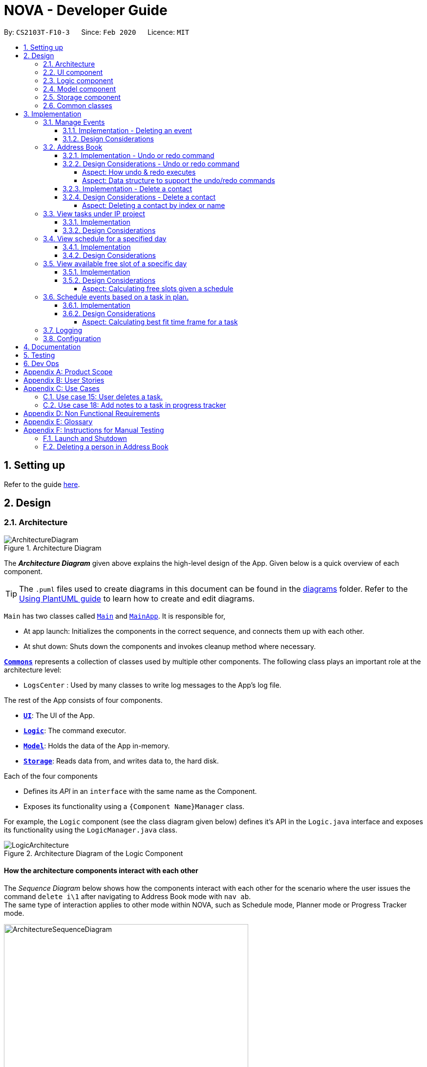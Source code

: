 = NOVA - Developer Guide
:site-section: DeveloperGuide
:toc:
:toc-title:
:toc-placement: preamble
:toclevels: 4
:sectnums:
:imagesDir: images
:stylesDir: stylesheets
:xrefstyle: full
ifdef::env-github[]
:tip-caption: :bulb:
:note-caption: :information_source:
:warning-caption: :warning:
endif::[]

:repoURL: https://github.com/AY1920S2-CS2103T-F10-3/main

By: `CS2103T-F10-3`      Since: `Feb 2020`      Licence: `MIT`

== Setting up

Refer to the guide <<SettingUp#, here>>.

== Design

[[Design-Architecture]]
=== Architecture

.Architecture Diagram
image::ArchitectureDiagram.png[]

The *_Architecture Diagram_* given above explains the high-level design of the App. Given below is a quick overview of each component.

[TIP]
The `.puml` files used to create diagrams in this document can be found in the link:{repoURL}/docs/diagrams/[diagrams] folder.
Refer to the <<UsingPlantUml#, Using PlantUML guide>> to learn how to create and edit diagrams.

`Main` has two classes called link:{repoURL}/src/main/java/seedu/address/Main.java[`Main`] and link:{repoURL}/src/main/java/seedu/address/MainApp.java[`MainApp`]. It is responsible for,

* At app launch: Initializes the components in the correct sequence, and connects them up with each other.
* At shut down: Shuts down the components and invokes cleanup method where necessary.

<<Design-Commons,*`Commons`*>> represents a collection of classes used by multiple other components.
The following class plays an important role at the architecture level:

* `LogsCenter` : Used by many classes to write log messages to the App's log file.

The rest of the App consists of four components.

* <<Design-Ui,*`UI`*>>: The UI of the App.
* <<Design-Logic,*`Logic`*>>: The command executor.
* <<Design-Model,*`Model`*>>: Holds the data of the App in-memory.
* <<Design-Storage,*`Storage`*>>: Reads data from, and writes data to, the hard disk.

Each of the four components

* Defines its _API_ in an `interface` with the same name as the Component.
* Exposes its functionality using a `{Component Name}Manager` class.

For example, the `Logic` component (see the class diagram given below) defines it's API in the `Logic.java` interface and exposes its functionality using the `LogicManager.java` class.

.Architecture Diagram of the Logic Component
image::LogicArchitecture.png[]

[discrete]
==== How the architecture components interact with each other

The _Sequence Diagram_ below shows how the components interact with each other for the scenario where the user issues the command `delete i\1` after navigating to Address Book mode with `nav ab`. +
The same type of interaction applies to other mode within NOVA, such as Schedule mode, Planner mode or Progress Tracker mode.

.Component interactions for `delete i\1` command
image::ArchitectureSequenceDiagram.png[width=500]

The sections below give more details of each component.

//tag::UI[]
[[Design-Ui]]
=== UI component

.Structure of the UI Component
image::UiClassDiagram.png[]

*API* : link:{repoURL}/src/main/java/seedu/address/ui/Ui.java[`Ui.java`]

The UI consists of a `MainWindow` that is made up of parts e.g.`CommandBox`, `ResultDisplay` and `HelpBox`. All these, including the `MainWindow`, inherit from the abstract `UiPart` class.

The `UI` component uses JavaFx UI framework. The layout of these UI parts are defined in matching `.fxml` files (HelpBox does not have a `.fxml` file) that are in the `src/main/resources/view` folder. For example, the layout of the link:{repoURL}/src/main/java/seedu/address/ui/MainWindow.java[`MainWindow`] is specified in link:{repoURL}/src/main/resources/view/MainWindow.fxml[`MainWindow.fxml`]

The `UI` component,

* Executes user commands using the `Logic` component.
* Listens for changes to `Model` data so that the UI can be updated with the modified data.
//end::UI[]

[[Design-Logic]]

// tag::logic[]
=== Logic component

[[fig-LogicClassDiagram]]
.Structure of the Logic Component
image::LogicClassDiagram.png[]

*API* :
link:{repoURL}/src/main/java/seedu/nova/logic/Logic.java[`Logic.java`]

.  `Logic` uses the `LogicParser` class to determine which mode the user is in when they input a command.
.  After which, the relevant parser is called (e.g. `EventParser` or `AddressBookParser`).
.  This results in a `Command` object which is executed by the `LogicManager`.
.  The command execution can affect the `Model` (e.g. adding a person).
.  The result of the command execution is encapsulated as a `CommandResult` object which is passed back to the `Ui`.
.  In addition, the `CommandResult` object can also instruct the `Ui` to perform certain actions, such as displaying help to the user.
// end::logic[]

[[Design-Model]]
=== Model component

.Structure of the Model Component
image::ModelClassDiagram.png[]

*API* : link:{repoURL}/src/main/java/seedu/nova/model/Model.java[`Model.java`]

The `Model`,

* stores a `UserPref` object that represents the user's preferences.
* stores the Address Book data.
* stores a 'Schedule' object that represents the user's schedule.
* stores a 'ProgressTracker' object that represents the user's progress in their project tasks.
* exposes an unmodifiable `ObservableList<Person>` that can be 'observed' e.g. the UI can be bound to this list so that the UI automatically updates when the data in the list change.
* does not depend on any of the other three components.

[[Design-Storage]]
=== Storage component

.Structure of the Storage Component
image::StorageClassDiagram.png[]

*API* : link:{repoURL}/src/main/java/seedu/nova/storage/Storage.java[`Storage.java`]

The `Storage` component,

* can save `UserPref` objects in json format and read it back.
* can save the Address Book data in json format and read it back.

[[Design-Commons]]
=== Common classes

Classes used by multiple components are in the `seedu.nova.commons` package.
All of the classes under `Commons` work independently.

Most notably,

* *API* : link:{repoURL}/src/main/java/seedu/nova/commons/core/index/LogsCenter.java[`LogsCenter.java`] +
The `LogsCenter` is used by NOVA to display logs when running NOVA in terminal.

* *API* : link:{repoURL}/src/main/java/seedu/nova/commons/core/index/Messages.java[`Messages.java`] +
The `Messages` is used by Address Book feature and deals with messages to display regarding Address Book.

== Implementation

This section describes some noteworthy details on how certain features are implemented.

// tag::events[]

=== Manage Events
The manage events feature handles the events of the user, including meetings, consultations, study sessions and lessons.
Users are able to:

* add events
* delete events
* add notes to events

==== Implementation - Deleting an event
The delete feature allows users to remove events from the schedule.
This feature is facilitated by `ScheduleParser`, `EventDeleteCommandParser` and `EventDeleteCommand`.
The operation is exposed in the `Model` interface as `Model#deleteEvent()`.

Given below is an example usage scenario and how the delete mechanism behaves at each step.

1. The user does `view t\2020-03-20` to view their events on 20th March 2020.

2. The user executes `delete t\2020-03-20 i\2` command to delete the second event on 20th March 2020.

3. `EventDeleteCommandParser` creates a new `EventDeleteCommand`.

4. `LogicManager` executes the `EventDeleteCommand`.

5. `Model#deleteEvent()` is called, and the `Schedule` object in `ModelManager` is updated.

The following sequence diagram shows how the delete operation works:

image::EventDeleteSeqDiagram.png[]

The following activity diagram shows what happens when a user inputs a delete command:

image::EventDeleteActDiagram.png[]

==== Design Considerations
Aspect: Syntax of Deleting an Event

* **Alternative 1 (current choice):** choosing the event by its date and its index in the list of events on that date
** Pros: relatively short to type, greater ease of implementation
** Cons: users have to view the list of events on that date before determining which event to mark as done

* **Alternative 2:** choosing the event by description
** Pros: more recognisable for users
** Cons: difficulty in implementing as certain events may have the exact same descriptions

// end::events[]

// tag::undoredo[]
=== Address Book
The address book feature handles the contact list of the users. To enter address book mode, users need to enter `nav ab` command. Users are able to:

* add contacts
* edit contacts
* delete contacts
* find contacts
* list all contacts
* list category specific contacts
* add category specific remark for contacts
* edit category specific remark for contacts
* delete category specific remark for contacts
* undo or redo command
* add profile picture to contacts
* delete profile picture to contacts

==== Implementation - Undo or redo command

The undo/redo mechanism is facilitated by `VersionedAddressBook`.
It extends `AddressBook` with an undo/redo history, stored internally as an `addressBookStateList` and `currentStatePointer`.
Additionally, it implements the following operations:

* `VersionedAddressBook#commit()` -- Saves the current address book state in its history.
* `VersionedAddressBook#undo()` -- Restores the previous address book state from its history.
* `VersionedAddressBook#redo()` -- Restores a previously undone address book state from its history.

These operations are exposed in the `Model` interface as `Model#commitAddressBook()`, `Model#undoAddressBook()` and `Model#redoAddressBook()` respectively.

Given below is an example usage scenario and how the undo/redo mechanism behaves at each step.

Step 1. The user launches the application for the first time. The `VersionedAddressBook` will be initialized with the initial address book state, and the `currentStatePointer` pointing to that single address book state.

image::UndoRedoState0.png[]

Step 2. The user executes `delete i\5` command to delete the 5th person in the address book. The `delete` command calls `Model#commitAddressBook()`, causing the modified state of the address book after the `delete i\5` command executes to be saved in the `addressBookStateList`, and the `currentStatePointer` is shifted to the newly inserted address book state.

image::UndoRedoState1.png[width=446]

Step 3. The user executes `add n\David ...` to add a new person. The `add` command also calls `Model#commitAddressBook()`, causing another modified address book state to be saved into the `addressBookStateList`.

image::UndoRedoState2.png[width=446]

[NOTE]
If a command fails its execution, it will not call `Model#commitAddressBook()`, so the address book state will not be saved into the `addressBookStateList`.

Step 4. The user now decides that adding the person was a mistake, and decides to undo that action by executing the `undo` command. The `undo` command will call `Model#undoAddressBook()`, which will shift the `currentStatePointer` once to the left, pointing it to the previous address book state, and restores the address book to that state.

image::UndoRedoState3.png[]

[NOTE]
If the `currentStatePointer` is at index 0, pointing to the initial address book state, then there are no previous address book states to restore. The `undo` command uses `Model#canUndoAddressBook()` to check if this is the case. If so, it will return an error to the user rather than attempting to perform the undo.

The following sequence diagram shows how the undo operation works:

image::UndoSequenceDiagram.png[]

NOTE: The lifeline for `AbUndoCommand` should end at the destroy marker (X) but due to a limitation of PlantUML, the lifeline reaches the end of diagram.

The `redo` command does the opposite -- it calls `Model#redoAddressBook()`, which shifts the `currentStatePointer` once to the right, pointing to the previously undone state, and restores the address book to that state.

[NOTE]
If the `currentStatePointer` is at index `addressBookStateList.size() - 1`, pointing to the latest address book state, then there are no undone address book states to restore. The `redo` command uses `Model#canRedoAddressBook()` to check if this is the case. If so, it will return an error to the user rather than attempting to perform the redo.

Step 5. The user then decides to execute the command `list`. Commands that do not modify the address book, such as `list`, `list c\classmate`, `list c\teammate` or `find`, will usually not call `Model#commitAddressBook()`, `Model#undoAddressBook()` or `Model#redoAddressBook()`. Thus, the `addressBookStateList` remains unchanged.

image::UndoRedoState4.png[]

Step 6. The user executes `clear`, which calls `Model#commitAddressBook()`. Since the `currentStatePointer` is not pointing at the end of the `addressBookStateList`, all address book states after the `currentStatePointer` will be purged. We designed it this way because it no longer makes sense to redo the `add n\David ...` command. This is the behavior that most modern desktop applications follow.

image::UndoRedoState5.png[]

The following activity diagram summarizes what happens when a user executes a new command:

image::CommitActivityDiagram.png[]

==== Design Considerations - Undo or redo command

===== Aspect: How undo & redo executes

* **Alternative 1 (current choice):** Saves the entire address book.
** Pros: Easy to implement.
** Cons: May have performance issues in terms of memory usage.
* **Alternative 2:** Individual command knows how to undo/redo by itself.
** Pros: Will use less memory (e.g. for `delete`, just save the person being deleted).
** Cons: We must ensure that the implementation of each individual command are correct.

===== Aspect: Data structure to support the undo/redo commands

* **Alternative 1 (current choice):** Use a list to store the history of address book states.
** Pros: Easy for new Computer Science student undergraduates to understand, who are likely to be the new incoming developers of our project.
** Cons: Logic is duplicated twice. For example, when a new command is executed, we must remember to update both `HistoryManager` and `VersionedAddressBook`.
* **Alternative 2:** Use `HistoryManager` for undo/redo
** Pros: We do not need to maintain a separate list, and just reuse what is already in the codebase.
** Cons: Requires dealing with commands that have already been undone: We must remember to skip these commands. Violates Single Responsibility Principle and Separation of Concerns as `HistoryManager` now needs to do two different things.
// end::undoredo[]

==== Implementation - Delete a contact

The edit feature allows users to edit a contact from Address Book. This feature is facilitated by `AddressBookParser`, `AbDeleteCommandParser` and `AbDeleteCommand`.
The operation is exposed in the `Model` interface as `Model#deletePerson()`.

Given below is an example usage scenario and how the delete mechanism behaves at each step.

. The user does `list`, `list c\classmate`, `list c\teammate`, or `find n\[name]` to view their contacts.
. The user executes `delete i\1` command to delete the first contact.
. `AbDeleteCommandParser` creates a new `AbDeleteCommand`.
. `LogicManager` executes the `AbDeleteCommand`.
. `Model#deletePerson()` is called, and the `AddressBook` object in `ModelManager` is updated.

The following sequence diagram shows how the delete operation works:

image::AbDeleteSequenceDiagram.png[]

NOTE: The lifeline for `AbDeleteCommandParser` should end at the destroy marker (X) but due to a limitation of PlantUML, the lifeline reaches the end of diagram.

The following activity diagram shows how the delete mechanism works:

image::AbDeleteActivityDiagram.png[width=470]

==== Design Considerations - Delete a contact
===== Aspect: Deleting a contact by index or name

* **Alternative 1 (current choice):** Use index tag to delete contact
** Pros: Shorter command to type by using index
** Cons: Users need to use `list`, `list c\classmate`, `list c\teammate` or `find n\[name]` command before deleting contact
* **Alternative 2:** Use name to delete contact
** Pros: No need to use `list`, `list c\classmate`, `list c\teammate` or `find n\[name]` prior to deleting contact
** Cons: Need to handle deletion of contacts with the same name

//tag::listPt[]

=== View tasks under IP project
The view tasks feature for the IP project allows the user to view a list of tasks that were added.

==== Implementation
Given below is an example usage scenario and how the view tasks mechanism behaves at each step.

1. The user keys in `list p\ip w\2` into the command box.
2. The user executes `list p\ip w\2'`to view the list of tasks in week 2 of the IP project.
3. `PtListCommandParser` creates a new `PtListCommand`.
4. `LogicManager` executes the `PtListCommand`.
5. `Model#listTasks()` is called and the list of tasks is retrieved.

The following sequence diagram shows how the view tasks operation works:

image::PtSeqDiagram.png[]

The following activity diagram shows what happens when a user inputs a list command:

image::ListPtActivityDiagram.png[]

==== Design Considerations
Aspect: Adding choice of week to view tasks

* **Alternative 1 (current choice):** adding in choice of week to view tasks
** Pros: more freedom to choose what to see as a user
** Cons: longer command to type

* **Alternative 2:** listing out the whole project tasks rather than letting user choose based on week
** Pros: shorter command to type and user can see all their tasks at once
** Cons: if user wants to see tasks only for a specific week will be harder to scroll and find

//end::listPt[]
=== View schedule for a specified day
The view schedule feature allows the user to view their schedule for the day specified by them.

==== Implementation
Given below is an example usage scenario and how the view schedule mechanism behaves at each step.

1. The user keys in 'view t\2020-03-10' into the command box.
2. The user executes 'view t\2020-03-10' to view their schedule on the 10th of March 2020.
3. 'ScViewDayCommandParser' creates a new 'ScViewDayCommand'.
4. 'LogicManager' executes the 'ScViewDayCommand'.
5. 'ModelManger#viewSechdule()' is called and the schedule for the day is retrieved.

The following sequence diagram shows how the view tasks operation works:

image::SchedulerSeqDiagram.png[]

==== Design Considerations
Aspect: View schedule by day and not week

* **Alternative 1 (current choice):** View schedule by day
** Pros: more freedom to choose what to see as a user
** Cons: more typing to view schedule for more than one day

* **Alternative 2:** View schedule by week
** Pros: user can see their whole week's schedule at once
** Cons: might be too long and messy

//tag::studyplannerfeature[]

=== View available free slot of a specific day
The view free slots feature allows the user to view their available free slots on their schedule.

==== Implementation
Given below is an example usage scenario and how the view free slot mechanism behaves at each step.

1. The user keys in 'freeslot t\2020-03-10' into the command box.
2. The user executes 'freeslot t\2020-03-10' to view the free slots on their schedule on the 10th of March 2020.
3. 'ScViewFreeSlotCommandParser' creates a new 'ScViewFreeSlotCommand'.
4. 'LogicManager' executes the 'ScViewFreeSlotCommand'.
5. 'ModelManger#viewFreeSlot()' is called and the free slots for the day is retrieved.

The following sequence diagram shows how the view tasks operation works:

image::ScViewFreeSlotDiagram.png[]

==== Design Considerations

===== Aspect: Calculating free slots given a schedule

* **Alternative 1 (current choice):** Embeds a free slot data structure to keep track of the free slots whenever
events are added
** Pros: no need to calculate free slots whenever user execute freeslot.
** Cons: overhead to add event commands, making its execution slower.

* **Alternative 2:** Calculates free slot based on the events whenever user executes freeslot
** Pros: easier to implement.
** Cons: slower freeslot execution.


=== Schedule events based on a task in plan.
The plan feature allows the user to create an event based on the task user created in the plan.

==== Implementation
Given below is an example usage scenario and how the plan task mechanism behaves at each step.

1. The user keys in 'schedule p\task name t\2020-03-10' into the command box.
2. The user executes 'schedule p\task name t\2020-03-10' to create an event "task name" on their schedule on the 10th of
March 2020.
3. 'PlannerScheduleTaskCommandParser' creates a new 'PlannerScheduleTaskCommand'.
4. 'LogicManager' executes the 'PlannerScheduleTaskCommand'.
5. 'ModelManger#searchTask()' is called to search for the task user specified.
6. 'ModelManger#generateTaskEvent()' is called and one event with time determined by algorithm is created on the day
in schedule.

The following sequence diagram shows how the schedule task operation works:

image::PlannerScheduleTaskSequenceDiagram.png[]

The following activity diagram summarizes what happens when a user schedules a task:

image::PlannerScheduleTaskActivityDiagram.png[]

==== Design Considerations

===== Aspect: Calculating best fit time frame for a task

* **Alternative 1 (current choice):** Plan gets free slot from schedule and generate event based on it.
** Pros: Isolation of modules.
** Cons: Redundant code.

* **Alternative 2:** Schedule decides whether to schedule or discard an event generated from task.
** Pros: more robust schedule.
** Cons: more difficult to implement.

//end::studyplannerfeature[]

=== Logging

We are using `java.util.logging` package for logging. The `LogsCenter` class is used to manage the logging levels and logging destinations.

* The logging level can be controlled using the `logLevel` setting in the configuration file (See <<Implementation-Configuration>>)
* The `Logger` for a class can be obtained using `LogsCenter.getLogger(Class)` which will log messages according to the specified logging level
* Currently log messages are output through: `Console` and to a `.log` file.

*Logging Levels*

* `SEVERE` : Critical problem detected which may possibly cause the termination of the application
* `WARNING` : Can continue, but with caution
* `INFO` : Information showing the noteworthy actions by the App
* `FINE` : Details that is not usually noteworthy but may be useful in debugging e.g. print the actual list instead of just its size

[[Implementation-Configuration]]
=== Configuration

Certain properties of the application can be controlled (e.g user prefs file location, logging level) through the configuration file (default: `config.json`).

== Documentation

Refer to the guide <<Documentation#, here>>.

== Testing

Refer to the guide <<Testing#, here>>.

== Dev Ops

Refer to the guide <<DevOps#, here>>.

[appendix]
== Product Scope

*Target user profile*:

* prefer desktop apps over other types
* can type fast
* prefers typing over mouse input
* is reasonably comfortable using CLI apps
* is a CS2103T student

*Value proposition*: a one-stop study aid platform for CS2103T students

[appendix]
== User Stories

Priorities: High (must have) - `* * \*`, Medium (nice to have) - `* \*`, Low (unlikely to have) - `*`

[width="59%",cols="22%,<23%,<25%,<30%",options="header",]
|=======================================================================
|Priority |As a ... |I can ... |So that I ...

|`* * *` |student |add classmate or teammate’s name and contact information |contact them easily

|`* * *` |student |edit classmate or teammate’s name and contact information |Edit them if the information are changed

|`* * *` |student |delete classmate or teammate’s contact |delete if not necessary anymore

|`* * *` |student |categorise contacts into teammate or classmate |sort contacts according to category

|`* * *` |student |add category specific remark |filter out a contact’s remark according to type of contact

|`* * *` |student |edit category specific remark |edit remark if necessary

|`* * *` |student |delete category specific remark |delete remark if it is not needed

|`*` |student |add profile picture to added contact |know at a glance who is the person in my contact

|`*` |student |edit profile picture to added contact |edit the picture if changes are necessary

|`*` |student |delete profile picture to added contact|don't need the contact picture within NOVA anymore

|`* * *` |student |create meeting events | can keep track of my schedule

|`* * *` |student |create study session events | can keep track of my schedule

|`* * *` |student |create consultation events | can keep track of my schedule

|`* * *` |student |create lesson events | can keep track of my schedule

|`* * *` |student |note down the location of the meeting | know where to go

|`* * *` |student |delete events | can get rid of events that I do not need anymore

|`* * *` |student |mark events as done | know which events I have completed

|`* * *` |student |find events | can check if I have any specific events according to keyword(s)

|`* *` |student |add notes to events | can jot down additional details about the events

|`* *` |student |repeat events | can add multiple similar events at one go

|`* * *` |forgetful student |keep track of my project tasks |make sure all my project tasks are completed on time

|`* * *` |student |mark tasks as done |track how many tasks I have finished

|`* * *` |student |add notes to project tasks |keep track of details regarding the tasks

|`* * *` |student |add project tasks |keep track of those project tasks

|`* * *` |Student | View my schedule for a day| Know the flow of events on that day

|`* * *` |Student | View my schedule for a week | Know what will happen for that week

|`* * *` |Student | View my timetable | Can check when my classes are

|`* *`   |Student | Easily find my free slots without looking at my schedule | Do not need to strain my eyes

|`* *`   |Forgetful student | Set reminders for upcoming events | Will remember to attend them

//tag::studyplannerusecase[]

|`* * *` |Student | Add tasks to study plan | Can add study tasks to my study plan

|`* * *` |Student | Delete tasks on study plan | Can delete study tasks if I don't need it anymore

|`* * *` |Student | Generate event from a task | If I feel like I want to do a study task today, I can generate an
event on today's schedule so that I can keep up with my study plan.

|`* *`   |Student | View statistics of my task progress | Can see how much I've done for each task on my study plan.

//end::studyplannerusecase[]

|=======================================================================

_{More to be added}_

[appendix]
== Use Cases

(For all use cases below, the *System* is the `nova` and the *Actor* is the `student`, unless specified otherwise)

[discrete]
=== Use case 1: Add a contact

*MSS*

1.  Student enters add command with the contact’s name, phone number, email and category
2.  NOVA saves the contact
+
Use case ends.

*Extensions*

[none]
* 1a. Student did not include compulsory field
+
[none]
** 1a1. NOVA informs student to include compulsory field
+
Use case resumes at step 1
* 1b. Student did not adhere to format required for adding contact
+
[none]
** 1b1. NOVA informs student that the format is invalid, and provides an example of a correct format
+
Use case resumes at step 1

[discrete]
=== Use case 2: List all contacts

*MSS*

1.  Student enters list command
2.  NOVA list all the contacts
+
Use case ends

*Extensions*

[none]
* 1a. There is no contacts saved
+
[none]
** 1a1. NOVA informs student that the list is empty
+
Use case end

[discrete]
=== Use case 3: List category specific contacts

*MSS*

1.  Student enters list category command
2.  NOVA list all the contacts under that category
+
Use case ends

*Extensions*

[none]
* 1a. There is no contacts saved under that category
+
[none]
** 1a1. NOVA informs student that the list of that category is empty
+
Use case end

[discrete]
=== Use case 4: Find saved contacts

*MSS*

1.  Student enters find command
2.  NOVA finds the name of contact that the student typed and list all the matching names
+
Use case ends

*Extensions*

[none]
* 1a. There is no contact that matches what the student type
+
[none]
** 1a1. NOVA prints an empty list
+
Use case end

[discrete]
=== Use case 5: Edit a contact

*MSS*

1.  Student used `list`, `list c\classmate`, `list c\teammate` or `find` command
2.  Student enters edit command with index, and at least 1 field to edit
3.  NOVA saves the edited contact
+
Use case ends

*Extensions*

[none]
* 1a. Student did not use `list`, `list c\classmate`, `list c\teammate` or `find` command before using `edit` command
+
[none]
** 1a1. Student edits information of the wrong contact, and NOVA informs the student to use `undo` command if wrong contact is edited
+
Use case resumes at step 1
[none]
* 2a. Student did not adhere to format required for editing contact
+
[none]
** 2a1. NOVA informs student that the format is invalid, and provides an example of a correct format
+
Use case resumes at step 2
[none]
* 2b. Student did not include at least 1 compulsory field
+
[none]
** 2b1. NOVA informs student to include at least 1 compulsory field
+
Use case resumes at step 2

[discrete]
=== Use case 6: Delete a contact

*MSS*

1.  Student used `list`, `list c\classmate`, `list c\teammate` or `find` command
2.  Student enters delete command
3.  NOVA deletes the contact
+
Use case ends

*Extensions*

[none]
* 1a. Student did not use `list`, `list c\classmate`, `list c\teammate` or `find` command before using `delete` command
+
[none]
** 1a1. Student deletes the wrong contact, and NOVA informs the student to use `undo` command if wrong contact is deleted
+
Use case resumes at step 1
[none]
* 2a. NOVA cannot find the contact in the contact list
+
[none]
** 2a1. NOVA informs student that the contact to delete does not exist
+
Use case resumes at step 2
[none]
* 2b. Student provides a wrong format to delete
+
[none]
** 2b1. NOVA informs student that the format is invalid, and provides an example of a correct format
+
Use case resumes at step 2

[discrete]
=== Use case 7: Add, edit or delete remark to a contact

*MSS*

1.  Student used `list`, `list c\classmate`, `list c\teammate` or `find` command
2.  Student enters remark command
3.  NOVA adds, edits or deletes remark to a contact
+
Use case ends

*Extensions*

[none]
* 1a. Student did not use `list`, `list c\classmate`, `list c\teammate` or `find` command before using `remark` command
+
[none]
** 1a1. Student adds, edits or deletes remark of the wrong contact, and NOVA informs the student to use `undo` command if student add, edit or delete remark on the wrong contact
+
Use case resumes at step 1
[none]
* 2a. NOVA cannot find the contact in the contact list
+
[none]
** 2a1. NOVA informs student that the contact to add, edit or delete mark does not exist
+
Use case resumes at step 2
[none]
* 2b. Student provides a wrong format to add, edit or delete
+
[none]
** 2b1. NOVA informs student that the format is invalid, and provides an example of a correct format
+
Use case resumes at step 2

[discrete]
=== Use case 8: Undoing in address book

*MSS*

2.  Student used `add`, `edit`, `delete` or `remark` prior
3.  Student enters undo command
4.  NOVA undone the changes that the student made
+
Use case ends

[none]
* 1a. Student did not use `add`, `edit`, `delete` or `remark` prior to using `undo`
+
[none]
** 1a1. NOVA informs the student that there are no more commands to undo
+

resumes at step 1

[discrete]
=== Use case 9: Redoing in address book

*MSS*

1.  Student used `undo` successfully prior to using `redo`
2.  Student enters redo command
3.  NOVA redo the changes that the student made
+
Use case ends

*Extensions*

[none]
* 1a. Student did not use `undo` prior to using `redo`
+
[none]
** 1a1. NOVA informs the student that there are no more commands to redo
+
Use case resumes at step 1

[discrete]
=== Use case 10: Adding a consultation event

*MSS*

1. Student enters consultation command with details of the consultation
2. NOVA adds consultation event to the schedule
+
Use case ends.

*Extensions*

[none]
* 1a. NOVA detects error in data inputted
** 1a1. NOVA informs student of the error
+
Use case ends.

[discrete]
=== Use case 11: Delete an event

*MSS*

1. Student enters delete command with details of the event
2. NOVA deletes the event
+
Use case ends.

*Extensions*

[none]
* 1a. NOVA cannot find the event given
** 1a1. NOVA informs student that the event does not exist
+
Use case ends.

[discrete]
=== Use case 12: Adding a note to an event

*MSS*

1. Student enters note command with details of the event
2. NOVA adds note to the event
+
Use case ends.

*Extensions*

[none]

* 1a. NOVA cannot find the event given
** 1a1. NOVA informs student that the event does not exist

//tag::UseCasesPt[]
[discrete]
=== Use case 13: Add task to a project of progress tracker

*MSS*

1.  User enter command to add task to a project.
2.  Progress tracker adds task to the project.
+
Use case ends.

*Extensions*

[none]
* 1a. No such project exist.
*   1a1. NOVA shows an error message.
+
Use case ends.

[discrete]
=== Use case 14: User edits a task.

*MSS*

1.  User enter command to edit task.
2.  Progress tracker replaces old task description with new description.
+
Use case ends.

*Extensions*

[none]
* 1a. No such task exist.
*   1a1. NOVA shows an error message.
+
Use case ends.

=== Use case 15: User deletes a task.

*MSS*

1.  User enter command to delete task.
2.  Progress tracker deletes task.
+
Use case ends.

*Extensions*

[none]

* 1a. Task to be deleted does not exist.
*   1a1. NOVA shows error message.
+
Use case ends.

[discrete]
=== Use case 16: User lists tasks in a week of a project.

*MSS*

1.  User enter command to list tasks.
2.  Progress tracker lists task.
+
Use case ends.

*Extensions*

[none]
* 1a. No such tasks exists in the week specified.
*   1a1. NOVA shows error message.
+
Use case ends.

[discrete]
=== Use case 17: User set an added task as done.

*MSS*

1.  User enter command to set task as done.
2.  Progress tracker sets task as done.
+
Use case ends.

*Extensions*

[none]
* 1a. No such tasks exists.
*   1a1. NOVA shows error message.
+
Use case ends.

=== Use case 18: Add notes to a task in progress tracker

*MSS*

1.  User enter command to add notes to the project task.
2.  Progress tracker adds notes to the project task.
+
Use case ends.

*Extensions*

[none]
* 1a. No such project task exist.
*   1a1. NOVA shows an error message.
+
Use case ends.

[discrete]
=== Use case 19: User edits a note.

*MSS*

1.  User enter command to edit note.
2.  Progress tracker replace old note with new note.
+
Use case ends.

*Extensions*

[none]
* 1a. No prior note was added.
*   1a1. NOVA shows an error message.
+
Use case ends.

[discrete]
=== Use case 20: User deletes a note.

*MSS*

1.  User enter command to delete note.
2.  Progress tracker deletes note.
+
Use case ends.

*Extensions*

[none]
* 1a. Note to be deleted does not exist.
*   1a1. NOVA shows error message.
+
Use case ends.
//end::UseCasesPt[]

[discrete]
=== Use case 21: View the timetable

*MSS*

1. User requests for the timetable
2. NOVA shows the timetable
+
Use case ends.

*Extensions*

[none]
* 2a. The timetable is empty.
+
Use case ends.

//tag::studyplannermss[]

[discrete]
=== Use case 22: User add a task into study plan.

*MSS*

1.  User enter command to create a task with name specified by user.
2.  Study Planner of NOVA adds the task into study plan.
+
Use case ends.

*Extensions*

[none]
* 1a. There is already a task with the same name.
*   1a1. NOVA shows error message.
+
Use case ends.

[discrete]
=== Use case 23: User add a task into study plan

*MSS*

1.  User enter command to delete a task with name specified by user.
2.  Study Planner of NOVA deletes the task.
+
Use case ends.

*Extensions*

[none]
* 1a. No task with the name specified exists in study plan.
*   1a1. NOVA shows error message.
+
Use case ends.

[discrete]
=== Use case 24: User view statistics of every tasks in study plan

*MSS*

1.  User enter command to view statistics of every tasks in study plan.
2.  NOVA calculates and shows all the statistics of every task.
+
Use case ends.

*Extensions*

[none]
* 1a. No task in study plan.
*   1a1. NOVA shows error message.
+
Use case ends.

[discrete]
=== Use case 25: User schedules a task into a particular day.

*MSS*

1.  User enter command to schedules a task into a particular day.
2.  NOVA generates and adds the event into schedule.
+
Use case ends.

*Extensions*

[none]
* 1a. Unable to generate event.
*   1a1. NOVA shows error message.
+
Use case ends.
//end::studyplannermss[]
_{More to be added}_

[appendix]
== Non Functional Requirements

. Should work on any <<mainstream-os,mainstream OS>> as long as it has Java `11` or above installed.
. A user with above average typing speed for regular English text (i.e. not code, not system admin commands) should be able to accomplish most of the tasks faster using commands than using the mouse.
. The application should respond to every command within one second.
. Technical requirements: The application should work on both 32-bit and 64-bit environments.
. The application should work without internet connection.
. The user should be able to navigate to other <<mode,mode>> just by using `nav` command.
. If student forgot to change the <<mode,mode>>, NOVA should display error message.

[appendix]
== Glossary

[[mainstream-os]] Mainstream OS::
Windows, Linux, OS-X

[[mode]] Mode::
Mode of operation within NOVA, such as Address Book with `nav ab`, Schedule with `nav schedule`, Planner with `nav planner`, and Progress Tracker with `nav progresstracker`.

[appendix]
== Instructions for Manual Testing

Given below are instructions to test the app manually.

[NOTE]
These instructions only provide a starting point for testers to work on; testers are expected to do more _exploratory_ testing.

=== Launch and Shutdown

. Initial launch

.. Download the jar file and copy into an empty folder
.. Double-click the jar file +
   Expected: Shows the GUI with a set of sample contacts. The window size may not be optimum.

. Saving window preferences

.. Resize the window to an optimum size. Move the window to a different location. Close the window.
.. Re-launch the app by double-clicking the jar file. +
   Expected: The most recent window size and location is retained.

=== Deleting a person in Address Book

. Enter address book mode via `nav ab`
. Deleting a person while all persons are listed

.. Prerequisites: List contacts using the `list`, `list c\classmate`, `list c\teammate` or `find` command. There are multiple contacts in the list.
.. Test case: `delete i\1` +
   Expected: First contact is deleted from the list. Details of the deleted contact shown in the status message.
.. Test case: `delete i\0` +
   Expected: No person is deleted. Error details shown in the status message. Status bar remains the same.
.. Other incorrect delete commands to try: `delete`, `delete i\x` (where x is larger than the list size), `delete x` (where x is number or letter)
   Expected: Similar to previous.


